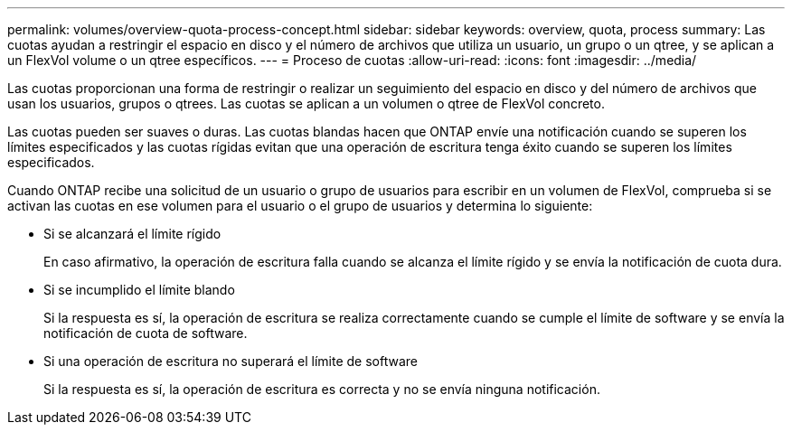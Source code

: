 ---
permalink: volumes/overview-quota-process-concept.html 
sidebar: sidebar 
keywords: overview, quota, process 
summary: Las cuotas ayudan a restringir el espacio en disco y el número de archivos que utiliza un usuario, un grupo o un qtree, y se aplican a un FlexVol volume o un qtree específicos. 
---
= Proceso de cuotas
:allow-uri-read: 
:icons: font
:imagesdir: ../media/


[role="lead"]
Las cuotas proporcionan una forma de restringir o realizar un seguimiento del espacio en disco y del número de archivos que usan los usuarios, grupos o qtrees. Las cuotas se aplican a un volumen o qtree de FlexVol concreto.

Las cuotas pueden ser suaves o duras. Las cuotas blandas hacen que ONTAP envíe una notificación cuando se superen los límites especificados y las cuotas rígidas evitan que una operación de escritura tenga éxito cuando se superen los límites especificados.

Cuando ONTAP recibe una solicitud de un usuario o grupo de usuarios para escribir en un volumen de FlexVol, comprueba si se activan las cuotas en ese volumen para el usuario o el grupo de usuarios y determina lo siguiente:

* Si se alcanzará el límite rígido
+
En caso afirmativo, la operación de escritura falla cuando se alcanza el límite rígido y se envía la notificación de cuota dura.

* Si se incumplido el límite blando
+
Si la respuesta es sí, la operación de escritura se realiza correctamente cuando se cumple el límite de software y se envía la notificación de cuota de software.

* Si una operación de escritura no superará el límite de software
+
Si la respuesta es sí, la operación de escritura es correcta y no se envía ninguna notificación.


